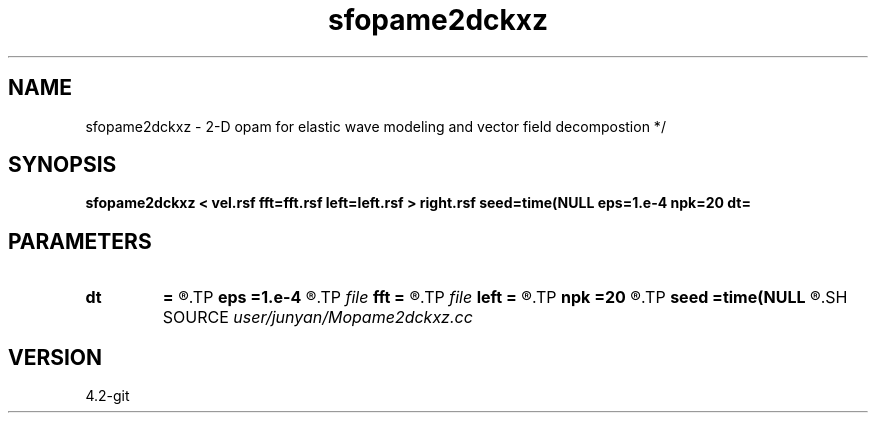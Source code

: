 .TH sfopame2dckxz 1  "APRIL 2023" Madagascar "Madagascar Manuals"
.SH NAME
sfopame2dckxz \- 2-D opam for elastic wave modeling and vector field decompostion */
.SH SYNOPSIS
.B sfopame2dckxz < vel.rsf fft=fft.rsf left=left.rsf > right.rsf seed=time(NULL eps=1.e-4 npk=20 dt=
.SH PARAMETERS
.PD 0
.TP
.I        
.B dt
.B =
.R  	time step
.TP
.I        
.B eps
.B =1.e-4
.R  	tolerance
.TP
.I file   
.B fft
.B =
.R  	auxiliary input file name
.TP
.I file   
.B left
.B =
.R  	auxiliary output file name
.TP
.I        
.B npk
.B =20
.R  	maximum rank
.TP
.I        
.B seed
.B =time(NULL
.R  
.SH SOURCE
.I user/junyan/Mopame2dckxz.cc
.SH VERSION
4.2-git

